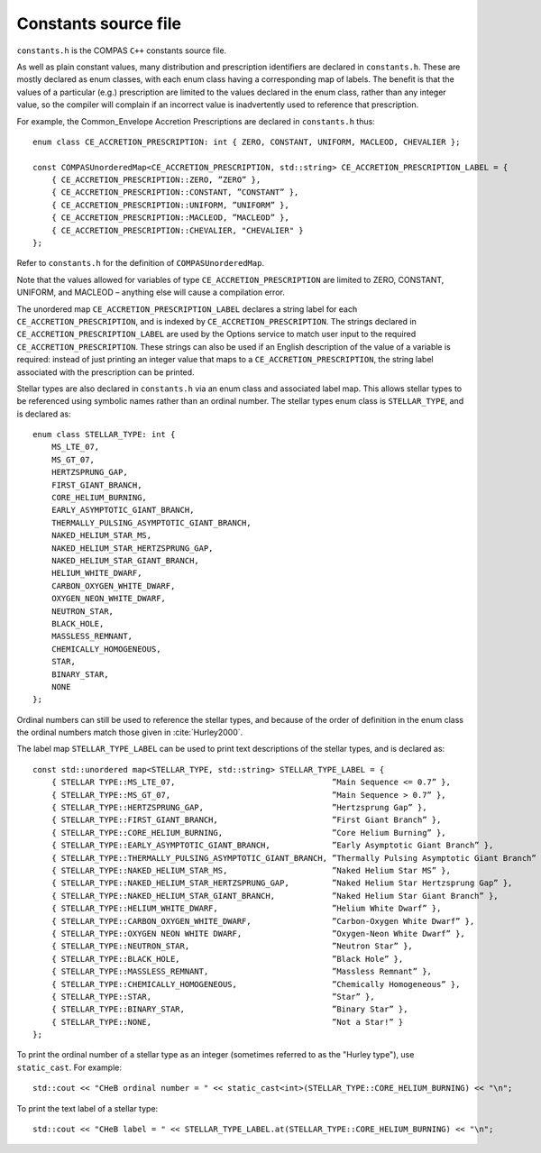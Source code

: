 Constants source file
=====================

``constants.h`` is the COMPAS ``C++`` constants source file.

As well as plain constant values, many distribution and prescription identifiers are declared in ``constants.h``. These are mostly 
declared as enum classes, with each enum class having a corresponding map of labels. The benefit is that the values of a particular
(e.g.) prescription are limited to the values declared in the enum class, rather than any integer value, so the compiler will complain 
if an incorrect value is inadvertently used to reference that prescription.

For example, the Common_Envelope Accretion Prescriptions are declared in ``constants.h`` thus::

    enum class CE_ACCRETION_PRESCRIPTION: int { ZERO, CONSTANT, UNIFORM, MACLEOD, CHEVALIER };

    const COMPASUnorderedMap<CE_ACCRETION_PRESCRIPTION, std::string> CE_ACCRETION_PRESCRIPTION_LABEL = {
        { CE_ACCRETION_PRESCRIPTION::ZERO, ”ZERO” },
        { CE_ACCRETION_PRESCRIPTION::CONSTANT, ”CONSTANT” },
        { CE_ACCRETION_PRESCRIPTION::UNIFORM, ”UNIFORM” },
        { CE_ACCRETION_PRESCRIPTION::MACLEOD, ”MACLEOD” },
        { CE_ACCRETION_PRESCRIPTION::CHEVALIER, "CHEVALIER" }
    };

Refer to ``constants.h`` for the definition of ``COMPASUnorderedMap``.

Note that the values allowed for variables of type ``CE_ACCRETION_PRESCRIPTION`` are limited to ZERO, CONSTANT, UNIFORM, and MACLEOD – 
anything else will cause a compilation error.

The unordered map ``CE_ACCRETION_PRESCRIPTION_LABEL`` declares a string label for each ``CE_ACCRETION_PRESCRIPTION``, and is indexed by 
``CE_ACCRETION_PRESCRIPTION``. The strings declared in ``CE_ACCRETION_PRESCRIPTION_LABEL`` are used by the Options service to match user
input to the required ``CE_ACCRETION_PRESCRIPTION``. These strings can also be used if an English description of the value of a variable
is required: instead of just printing an integer value that maps to a ``CE_ACCRETION_PRESCRIPTION``, the string label associated with the
prescription can be printed.


Stellar types are also declared in ``constants.h`` via an enum class and associated label map. This allows stellar types to be referenced
using symbolic names rather than an ordinal number. The stellar types enum class is ``STELLAR_TYPE``, and is declared as::

    enum class STELLAR_TYPE: int {
        MS_LTE_07,
        MS_GT_07,
        HERTZSPRUNG_GAP,
        FIRST_GIANT_BRANCH,
        CORE_HELIUM_BURNING,
        EARLY_ASYMPTOTIC_GIANT_BRANCH,
        THERMALLY_PULSING_ASYMPTOTIC_GIANT_BRANCH,
        NAKED_HELIUM_STAR_MS,
        NAKED_HELIUM_STAR_HERTZSPRUNG_GAP,
        NAKED_HELIUM_STAR_GIANT_BRANCH,
        HELIUM_WHITE_DWARF,
        CARBON_OXYGEN_WHITE_DWARF,
        OXYGEN_NEON_WHITE_DWARF,
        NEUTRON_STAR,
        BLACK_HOLE,
        MASSLESS_REMNANT,
        CHEMICALLY_HOMOGENEOUS,
        STAR,
        BINARY_STAR,
        NONE
    };

Ordinal numbers can still be used to reference the stellar types, and because of the order of definition in the enum class the ordinal numbers
match those given in :cite:`Hurley2000`.

The label map ``STELLAR_TYPE_LABEL`` can be used to print text descriptions of the stellar types, and is declared as::

    const std::unordered map<STELLAR_TYPE, std::string> STELLAR_TYPE_LABEL = {
        { STELLAR TYPE::MS_LTE_07,                                 ”Main Sequence <= 0.7” },
        { STELLAR_TYPE::MS_GT_07,                                  ”Main Sequence > 0.7” },
        { STELLAR_TYPE::HERTZSPRUNG_GAP,                           ”Hertzsprung Gap” },
        { STELLAR_TYPE::FIRST_GIANT_BRANCH,                        ”First Giant Branch” },
        { STELLAR_TYPE::CORE_HELIUM_BURNING,                       ”Core Helium Burning” },
        { STELLAR_TYPE::EARLY_ASYMPTOTIC_GIANT_BRANCH,             ”Early Asymptotic Giant Branch” },
        { STELLAR_TYPE::THERMALLY_PULSING_ASYMPTOTIC_GIANT_BRANCH, ”Thermally Pulsing Asymptotic Giant Branch” },
        { STELLAR_TYPE::NAKED_HELIUM_STAR_MS,                      ”Naked Helium Star MS” },
        { STELLAR_TYPE::NAKED_HELIUM_STAR_HERTZSPRUNG_GAP,         ”Naked Helium Star Hertzsprung Gap” },
        { STELLAR_TYPE::NAKED_HELIUM_STAR_GIANT_BRANCH,            ”Naked Helium Star Giant Branch” },
        { STELLAR_TYPE::HELIUM_WHITE_DWARF,                        ”Helium White Dwarf” },
        { STELLAR_TYPE::CARBON_OXYGEN_WHITE_DWARF,                 ”Carbon-Oxygen White Dwarf” },
        { STELLAR_TYPE::OXYGEN NEON WHITE DWARF,                   ”Oxygen-Neon White Dwarf” },
        { STELLAR_TYPE::NEUTRON_STAR,                              ”Neutron Star” },
        { STELLAR_TYPE::BLACK_HOLE,                                ”Black Hole” },
        { STELLAR_TYPE::MASSLESS_REMNANT,                          ”Massless Remnant” },
        { STELLAR_TYPE::CHEMICALLY_HOMOGENEOUS,                    ”Chemically Homogeneous” },
        { STELLAR_TYPE::STAR,                                      ”Star” },
        { STELLAR_TYPE::BINARY_STAR,                               ”Binary Star” },
        { STELLAR_TYPE::NONE,                                      ”Not a Star!” }
    };

To print the ordinal number of a stellar type as an integer (sometimes referred to as the "Hurley type"), use ``static_cast``.  For example::

    std::cout << "CHeB ordinal number = " << static_cast<int>(STELLAR_TYPE::CORE_HELIUM_BURNING) << "\n";

To print the text label of a stellar type::

    std::cout << "CHeB label = " << STELLAR_TYPE_LABEL.at(STELLAR_TYPE::CORE_HELIUM_BURNING) << "\n";
